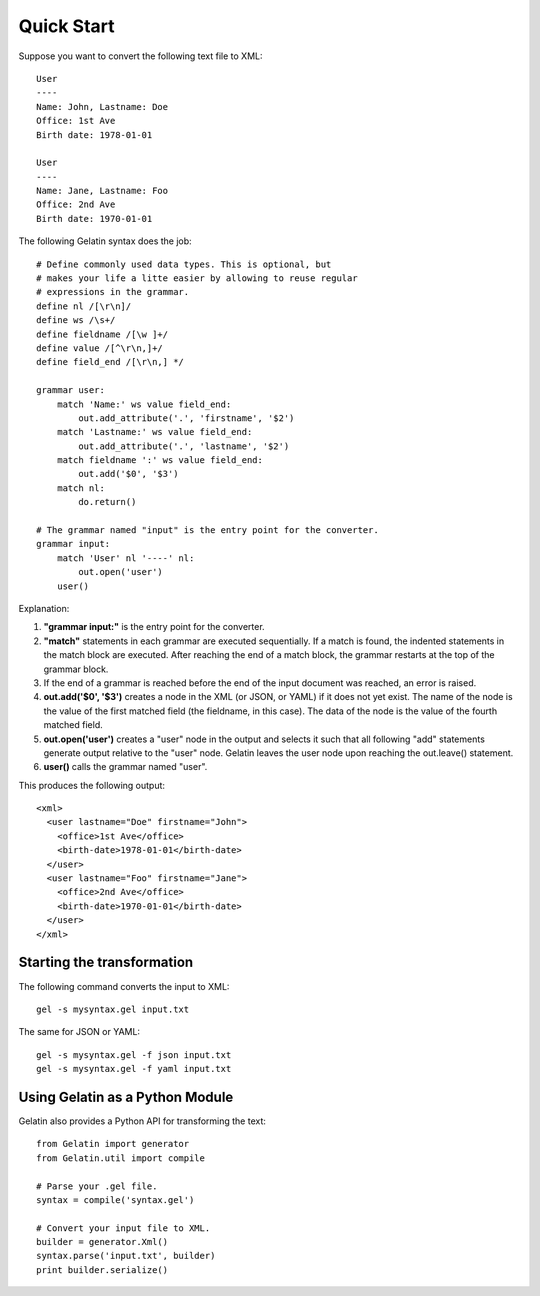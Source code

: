 Quick Start
===========

Suppose you want to convert the following text file to XML::

    User
    ----
    Name: John, Lastname: Doe
    Office: 1st Ave
    Birth date: 1978-01-01

    User
    ----
    Name: Jane, Lastname: Foo
    Office: 2nd Ave
    Birth date: 1970-01-01

The following Gelatin syntax does the job::

    # Define commonly used data types. This is optional, but
    # makes your life a litte easier by allowing to reuse regular
    # expressions in the grammar.
    define nl /[\r\n]/
    define ws /\s+/
    define fieldname /[\w ]+/
    define value /[^\r\n,]+/
    define field_end /[\r\n,] */

    grammar user:
        match 'Name:' ws value field_end:
            out.add_attribute('.', 'firstname', '$2')
        match 'Lastname:' ws value field_end:
            out.add_attribute('.', 'lastname', '$2')
        match fieldname ':' ws value field_end:
            out.add('$0', '$3')
        match nl:
            do.return()

    # The grammar named "input" is the entry point for the converter.
    grammar input:
        match 'User' nl '----' nl:
            out.open('user')
        user()

Explanation:

#. **"grammar input:"** is the entry point for the converter.
#. **"match"** statements in each grammar are executed sequentially. If
   a match is found, the indented statements in the match block are
   executed. After reaching the end of a match block, the grammar
   restarts at the top of the grammar block.
#. If the end of a grammar is reached before the end of the input
   document was reached, an error is raised.
#. **out.add('$0', '$3')** creates a node in the XML (or JSON, or YAML)
   if it does not yet exist. The name of the node is the value of the
   first matched field (the fieldname, in this case). The data of the
   node is the value of the fourth matched field.
#. **out.open('user')** creates a "user" node in the output and selects
   it such that all following "add" statements generate output relative
   to the "user" node. Gelatin leaves the user node upon reaching the
   out.leave() statement.
#. **user()** calls the grammar named "user".

This produces the following output:

::

    <xml>
      <user lastname="Doe" firstname="John">
        <office>1st Ave</office>
        <birth-date>1978-01-01</birth-date>
      </user>
      <user lastname="Foo" firstname="Jane">
        <office>2nd Ave</office>
        <birth-date>1970-01-01</birth-date>
      </user>
    </xml>

Starting the transformation
---------------------------

The following command converts the input to XML:

::

    gel -s mysyntax.gel input.txt

The same for JSON or YAML:

::

    gel -s mysyntax.gel -f json input.txt
    gel -s mysyntax.gel -f yaml input.txt

Using Gelatin as a Python Module
--------------------------------

Gelatin also provides a Python API for transforming the text::

    from Gelatin import generator
    from Gelatin.util import compile

    # Parse your .gel file.
    syntax = compile('syntax.gel')

    # Convert your input file to XML.
    builder = generator.Xml()
    syntax.parse('input.txt', builder)
    print builder.serialize()
